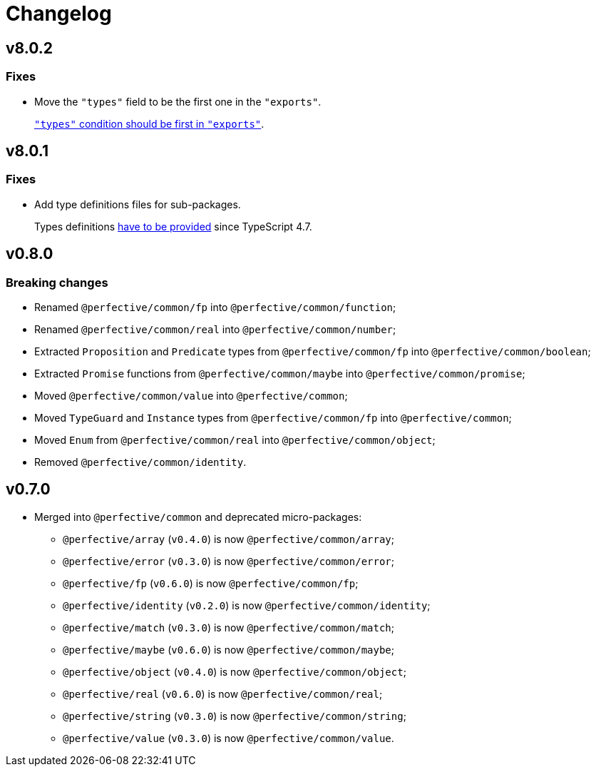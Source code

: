 = Changelog

== v8.0.2

=== Fixes

* Move the `"types"` field to be the first one in the `"exports"`.
+
https://devblogs.microsoft.com/typescript/announcing-typescript-4-7/#package-json-exports-imports-and-self-referencing[`"types"` condition should be first in `"exports"`].


== v8.0.1

=== Fixes

* Add type definitions files for sub-packages.
+
Types definitions https://devblogs.microsoft.com/typescript/announcing-typescript-4-7/#package-json-exports-imports-and-self-referencing[have to be provided] since TypeScript 4.7.


== v0.8.0

=== Breaking changes

* Renamed `@perfective/common/fp` into `@perfective/common/function`;
* Renamed `@perfective/common/real` into `@perfective/common/number`;
* Extracted `Proposition` and `Predicate` types
from `@perfective/common/fp` into `@perfective/common/boolean`;
* Extracted `Promise` functions
from `@perfective/common/maybe` into `@perfective/common/promise`;
* Moved `@perfective/common/value` into `@perfective/common`;
* Moved `TypeGuard` and `Instance` types
from `@perfective/common/fp` into `@perfective/common`;
* Moved `Enum` from `@perfective/common/real` into `@perfective/common/object`;
* Removed `@perfective/common/identity`.


== v0.7.0

* Merged into `@perfective/common` and deprecated micro-packages:
** `@perfective/array` (`v0.4.0`) is now `@perfective/common/array`;
** `@perfective/error` (`v0.3.0`) is now `@perfective/common/error`;
** `@perfective/fp` (`v0.6.0`) is now `@perfective/common/fp`;
** `@perfective/identity` (`v0.2.0`) is now `@perfective/common/identity`;
** `@perfective/match` (`v0.3.0`) is now `@perfective/common/match`;
** `@perfective/maybe` (`v0.6.0`) is now `@perfective/common/maybe`;
** `@perfective/object` (`v0.4.0`) is now `@perfective/common/object`;
** `@perfective/real` (`v0.6.0`) is now `@perfective/common/real`;
** `@perfective/string` (`v0.3.0`) is now `@perfective/common/string`;
** `@perfective/value` (`v0.3.0`) is now `@perfective/common/value`.

